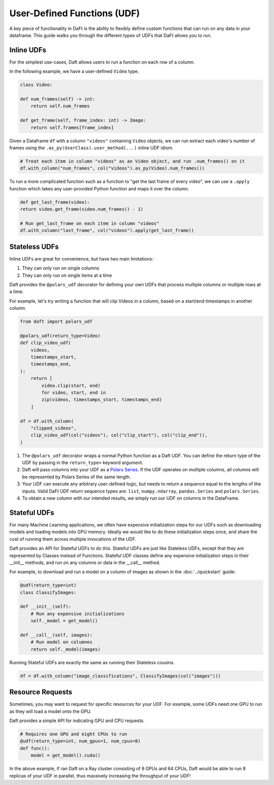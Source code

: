 User-Defined Functions (UDF)
============================

A key piece of functionality in DaFt is the ability to flexibly define custom functions that can run on any data in your dataframe. This guide walks you through the different types of UDFs that DaFt allows you to run.

Inline UDFs
-----------

For the simplest use-cases, Daft allows users to run a function on each row of a column.

In the following example, we have a user-defined ``Video`` type.

.. code:: python

    class Video:

    def num_frames(self) -> int:
        return self.num_frames

    def get_frame(self, frame_index: int) -> Image:
        return self.frames[frame_index]

Given a Dataframe ``df`` with a column ``"videos"`` containing ``Video`` objects, we can run extract each video's number of frames using the ``.as_py(UserClass).user_method(...)`` inline UDF idiom.

.. code:: python

    # Treat each item in column "videos" as an Video object, and run .num_frames() on it
    df.with_column("num_frames", col("videos").as_py(Video).num_frames())

To run a more complicated function such as a function to "get the last frame of every video", we can use a ``.apply`` function which takes any user-provided Python function and maps it over the column.

.. code:: python

    def get_last_frame(video):
    return video.get_frame(video.num_frames() - 1)

    # Run get_last_frame on each item in column "videos"
    df.with_column("last_frame", col("videos").apply(get_last_frame))


Stateless UDFs
--------------

Inline UDFs are great for convenience, but have two main limitations:

1. They can only run on single columns
2. They can only run on single items at a time

Daft provides the ``@polars_udf`` decorator for defining your own UDFs that process multiple columns or multiple rows at a time.

For example, let's try writing a function that will clip Videos in a column, based on a start/end timestamps in another column.

.. code:: python

    from daft import polars_udf

    @polars_udf(return_type=Video)
    def clip_video_udf(
        videos,
        timestamps_start,
        timestamps_end,
    ):
        return [
            video.clip(start, end)
            for video, start, end in
            zip(videos, timestamps_start, timestamps_end)
        ]

    df = df.with_column(
        "clipped_videos",
        clip_video_udf(col("videos"), col("clip_start"), col("clip_end")),
    )

1. The ``@polars_udf`` decorator wraps a normal Python function as a Daft UDF. You can define the return type of the UDF by passing in the ``return_type=`` keyword argument.
2. Daft will pass columns into your UDF as a `Polars Series <https://pola-rs.github.io/polars/py-polars/html/reference/api/polars.Series.html>`_. If the UDF operates on multiple columns, all columns will be represented by Polars Series of the same length.
3. Your UDF can execute any arbitrary user-defined logic, but needs to return a sequence equal to the lengths of the inputs. Valid DaFt UDF return sequence types are: ``list``, ``numpy.ndarray``, ``pandas.Series`` and ``polars.Series``.
4. To obtain a new column with our intended results, we simply run our UDF on columns in the DataFrame.


Stateful UDFs
-------------

For many Machine Learning applications, we often have expensive initialization steps for our UDFs such as downloading models and loading models into GPU memory. Ideally we would like to do these initialization steps once, and share the cost of running them across multiple invocations of the UDF.

Daft provides an API for Stateful UDFs to do this. Stateful UDFs are just like Stateless UDFs, except that they are represented by Classes instead of Functions. Stateful UDF classes define any expensive initialization steps in their __init__ methods, and run on any columns or data in the __call__ method.

For example, to download and run a model on a column of images as shown in the :doc:`../quickstart` guide:

.. code:: python

    @udf(return_type=int)
    class ClassifyImages:

    def __init__(self):
        # Run any expensive initializations
        self._model = get_model()

    def __call__(self, images):
        # Run model on columnes
        return self._model(images)

Running Stateful UDFs are exactly the same as running their Stateless cousins.

.. code:: python

    df = df.with_column("image_classifications", ClassifyImages(col("images")))


Resource Requests
-----------------

Sometimes, you may want to request for specific resources for your UDF. For example, some UDFs need one GPU to run as they will load a model onto the GPU.

Daft provides a simple API for indicating GPU and CPU requests.

.. code:: python

    # Requires one GPU and eight CPUs to run
    @udf(return_type=int, num_gpus=1, num_cpus=8)
    def func():
        model = get_model().cuda()

In the above example, if ran Daft on a Ray cluster consisting of 8 GPUs and 64 CPUs, Daft would be able to run 8 replicas of your UDF in parallel, thus massively increasing the throughput of your UDF!
